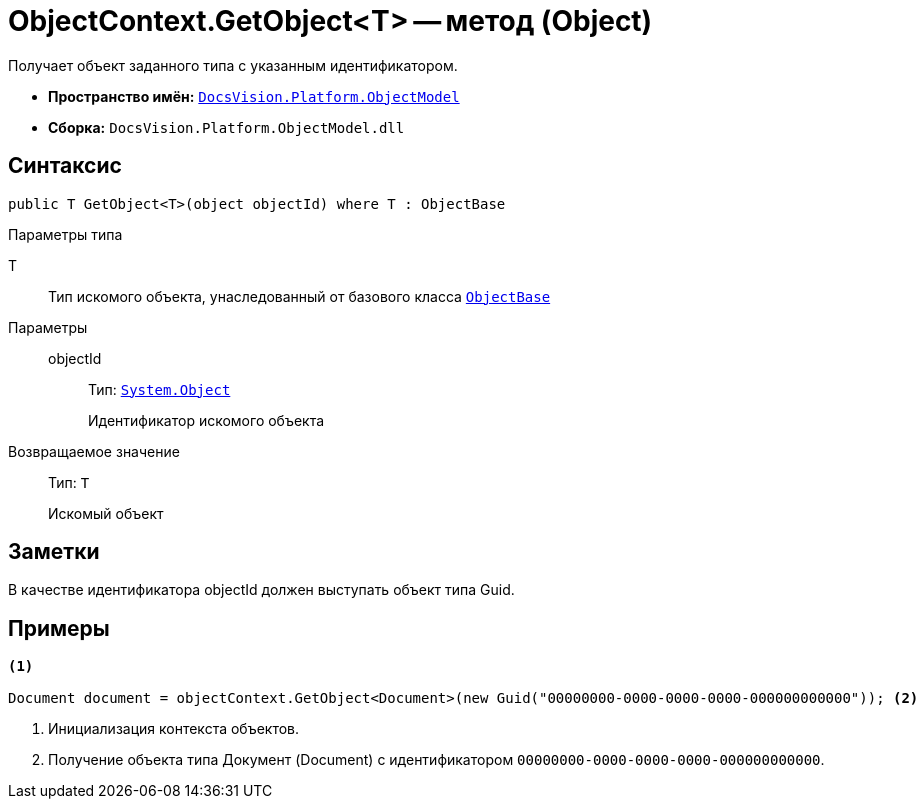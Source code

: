 = ObjectContext.GetObject<T> -- метод (Object)

Получает объект заданного типа с указанным идентификатором.

* *Пространство имён:* `xref:api/DocsVision/Platform/ObjectModel/ObjectModel_NS.adoc[DocsVision.Platform.ObjectModel]`
* *Сборка:* `DocsVision.Platform.ObjectModel.dll`

== Синтаксис

[source,csharp]
----
public T GetObject<T>(object objectId) where T : ObjectBase
----

Параметры типа

T::
Тип искомого объекта, унаследованный от базового класса `xref:api/DocsVision/Platform/ObjectModel/ObjectBase_CL.adoc[ObjectBase]`

Параметры::
objectId:::
Тип: `http://msdn.microsoft.com/ru-ru/library/system.object.aspx[System.Object]`
+
Идентификатор искомого объекта

Возвращаемое значение::
Тип: `T`
+
Искомый объект

== Заметки

В качестве идентификатора objectId должен выступать объект типа Guid.

== Примеры

[source,csharp]
----
<.>

Document document = objectContext.GetObject<Document>(new Guid("00000000-0000-0000-0000-000000000000")); <.>
----
<.> Инициализация контекста объектов.
<.> Получение объекта типа Документ (Document) с идентификатором `00000000-0000-0000-0000-000000000000`.
